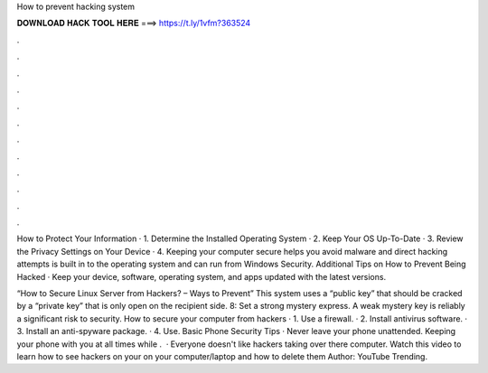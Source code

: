 How to prevent hacking system



𝐃𝐎𝐖𝐍𝐋𝐎𝐀𝐃 𝐇𝐀𝐂𝐊 𝐓𝐎𝐎𝐋 𝐇𝐄𝐑𝐄 ===> https://t.ly/1vfm?363524



.



.



.



.



.



.



.



.



.



.



.



.

How to Protect Your Information · 1. Determine the Installed Operating System · 2. Keep Your OS Up-To-Date · 3. Review the Privacy Settings on Your Device · 4. Keeping your computer secure helps you avoid malware and direct hacking attempts is built in to the operating system and can run from Windows Security. Additional Tips on How to Prevent Being Hacked · Keep your device, software, operating system, and apps updated with the latest versions.

“How to Secure Linux Server from Hackers? – Ways to Prevent” This system uses a “public key” that should be cracked by a “private key” that is only open on the recipient side. 8: Set a strong mystery express. A weak mystery key is reliably a significant risk to security. How to secure your computer from hackers · 1. Use a firewall. · 2. Install antivirus software. · 3. Install an anti-spyware package. · 4. Use. Basic Phone Security Tips · Never leave your phone unattended. Keeping your phone with you at all times while .  · Everyone doesn't like hackers taking over there computer. Watch this video to learn how to see hackers on your on your computer/laptop and how to delete them Author: YouTube Trending.
